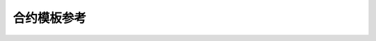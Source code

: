 合约模板参考
============

.. datatemplate:json:: contract-template/data/counter.json
   :template: contract-example.tmpl